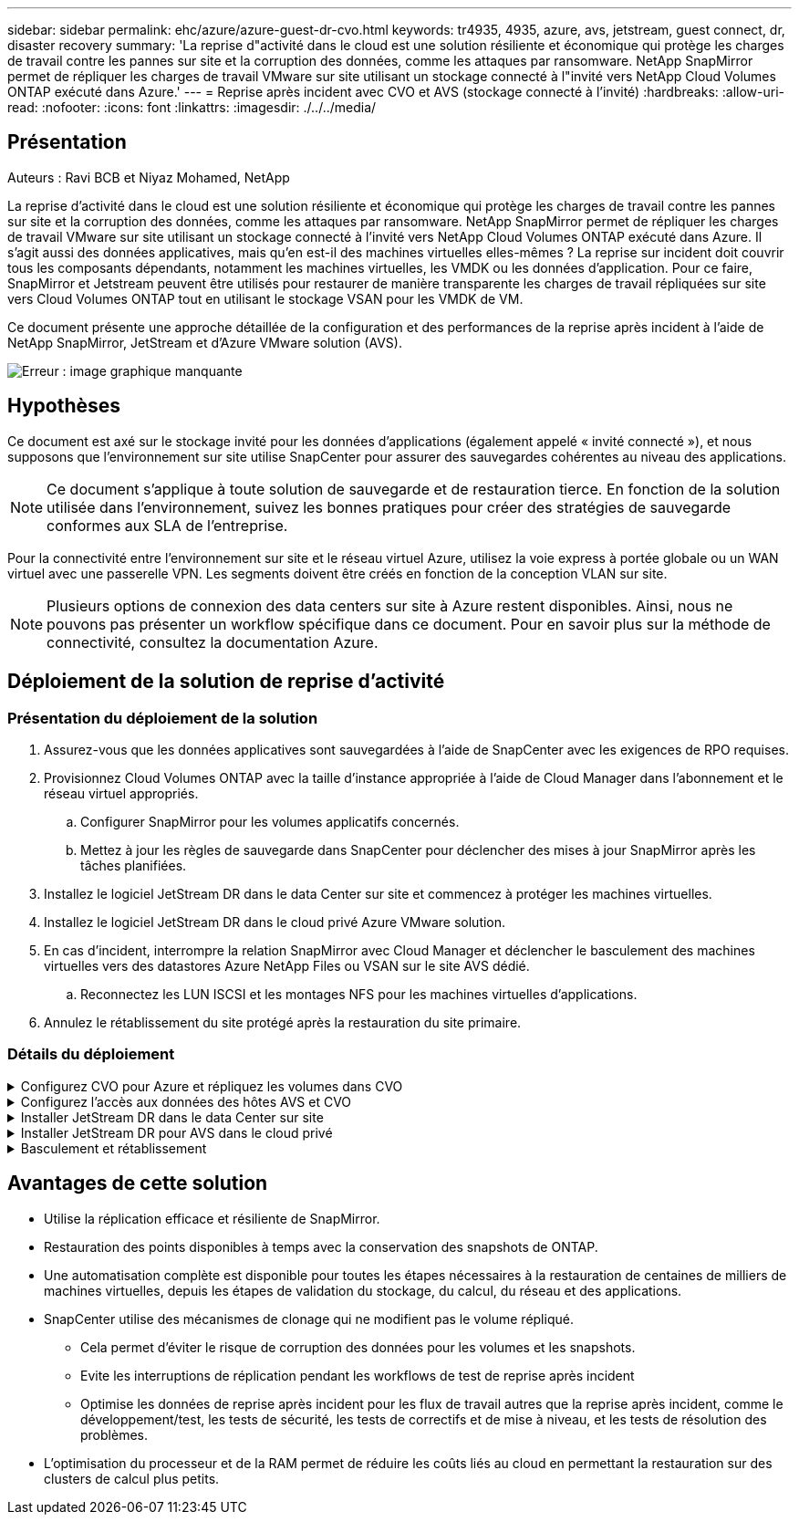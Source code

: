 ---
sidebar: sidebar 
permalink: ehc/azure/azure-guest-dr-cvo.html 
keywords: tr4935, 4935, azure, avs, jetstream, guest connect, dr, disaster recovery 
summary: 'La reprise d"activité dans le cloud est une solution résiliente et économique qui protège les charges de travail contre les pannes sur site et la corruption des données, comme les attaques par ransomware. NetApp SnapMirror permet de répliquer les charges de travail VMware sur site utilisant un stockage connecté à l"invité vers NetApp Cloud Volumes ONTAP exécuté dans Azure.' 
---
= Reprise après incident avec CVO et AVS (stockage connecté à l'invité)
:hardbreaks:
:allow-uri-read: 
:nofooter: 
:icons: font
:linkattrs: 
:imagesdir: ./../../media/




== Présentation

Auteurs : Ravi BCB et Niyaz Mohamed, NetApp

La reprise d'activité dans le cloud est une solution résiliente et économique qui protège les charges de travail contre les pannes sur site et la corruption des données, comme les attaques par ransomware. NetApp SnapMirror permet de répliquer les charges de travail VMware sur site utilisant un stockage connecté à l'invité vers NetApp Cloud Volumes ONTAP exécuté dans Azure. Il s'agit aussi des données applicatives, mais qu'en est-il des machines virtuelles elles-mêmes ? La reprise sur incident doit couvrir tous les composants dépendants, notamment les machines virtuelles, les VMDK ou les données d'application. Pour ce faire, SnapMirror et Jetstream peuvent être utilisés pour restaurer de manière transparente les charges de travail répliquées sur site vers Cloud Volumes ONTAP tout en utilisant le stockage VSAN pour les VMDK de VM.

Ce document présente une approche détaillée de la configuration et des performances de la reprise après incident à l'aide de NetApp SnapMirror, JetStream et d'Azure VMware solution (AVS).

image:dr-cvo-avs-image1.png["Erreur : image graphique manquante"]



== Hypothèses

Ce document est axé sur le stockage invité pour les données d'applications (également appelé « invité connecté »), et nous supposons que l'environnement sur site utilise SnapCenter pour assurer des sauvegardes cohérentes au niveau des applications.


NOTE: Ce document s'applique à toute solution de sauvegarde et de restauration tierce. En fonction de la solution utilisée dans l'environnement, suivez les bonnes pratiques pour créer des stratégies de sauvegarde conformes aux SLA de l'entreprise.

Pour la connectivité entre l'environnement sur site et le réseau virtuel Azure, utilisez la voie express à portée globale ou un WAN virtuel avec une passerelle VPN. Les segments doivent être créés en fonction de la conception VLAN sur site.


NOTE: Plusieurs options de connexion des data centers sur site à Azure restent disponibles. Ainsi, nous ne pouvons pas présenter un workflow spécifique dans ce document. Pour en savoir plus sur la méthode de connectivité, consultez la documentation Azure.



== Déploiement de la solution de reprise d'activité



=== Présentation du déploiement de la solution

. Assurez-vous que les données applicatives sont sauvegardées à l'aide de SnapCenter avec les exigences de RPO requises.
. Provisionnez Cloud Volumes ONTAP avec la taille d'instance appropriée à l'aide de Cloud Manager dans l'abonnement et le réseau virtuel appropriés.
+
.. Configurer SnapMirror pour les volumes applicatifs concernés.
.. Mettez à jour les règles de sauvegarde dans SnapCenter pour déclencher des mises à jour SnapMirror après les tâches planifiées.


. Installez le logiciel JetStream DR dans le data Center sur site et commencez à protéger les machines virtuelles.
. Installez le logiciel JetStream DR dans le cloud privé Azure VMware solution.
. En cas d'incident, interrompre la relation SnapMirror avec Cloud Manager et déclencher le basculement des machines virtuelles vers des datastores Azure NetApp Files ou VSAN sur le site AVS dédié.
+
.. Reconnectez les LUN ISCSI et les montages NFS pour les machines virtuelles d'applications.


. Annulez le rétablissement du site protégé après la restauration du site primaire.




=== Détails du déploiement

.Configurez CVO pour Azure et répliquez les volumes dans CVO
[%collapsible]
====
La première étape consiste à configurer Cloud Volumes ONTAP sur Azure (https://docs.netapp.com/us-en/netapp-solutions/ehc/azure/azure-guest.html["Lien"^]) Et répliquez les volumes souhaités dans Cloud Volumes ONTAP avec les fréquences et les instantanés souhaités.

image:dr-cvo-avs-image2.png["Erreur : image graphique manquante"]

====
.Configurez l'accès aux données des hôtes AVS et CVO
[%collapsible]
====
Deux facteurs importants à prendre en compte lors du déploiement d'un SDDC sont la taille du cluster SDDC dans la solution Azure VMware et le délai de conservation d'un SDDC. Ces deux considérations clés à prendre en compte dans une solution de reprise sur incident permettent de réduire les coûts d'exploitation globaux. Le SDDC peut héberger jusqu'à trois hôtes, tout comme un cluster multi-hôtes dans un déploiement à grande échelle.

La décision de déployer un cluster AVS se base principalement sur les exigences en matière de RPO/RTO. Avec la solution Azure VMware, le SDDC peut être provisionné dans le temps en préparation des tests ou d'un incident. Un SDDC déployé juste à temps fait gagner des coûts d'hôtes ESXi lorsque vous ne traitez pas d'incident. Néanmoins, ce type de déploiement affecte le RTO de quelques heures lors du provisionnement du SDDC.

L'option la plus courante consiste à faire fonctionner le SDDC en mode de fonctionnement toujours actif avec un voyant allumé. Cette option réduit l'empreinte de trois hôtes disponibles en continu et accélère les opérations de reprise en fournissant une base en cours d'exécution pour les activités de simulation et les vérifications de conformité, ce qui évite le risque de dérive opérationnelle entre les sites de production et de reprise. Le cluster de lampe témoin peut être rapidement étendu au niveau souhaité si nécessaire pour gérer un événement de reprise après incident réel.

Pour configurer AVS (qu'il s'agit de IT à la demande ou en mode témoin lumineux), voir https://docs.netapp.com/us-en/netapp-solutions/ehc/azure/azure-setup.html["Déploiement et configuration de l'environnement de virtualisation sur Azure"^]. Avant cela, vérifiez que les machines virtuelles invitées résidant sur les hôtes AVS peuvent consommer des données depuis Cloud Volumes ONTAP une fois la connectivité établie.

Une fois que Cloud Volumes ONTAP et AVS ont été correctement configurés, commencez par configurer Jetstream pour automatiser la restauration des charges de travail sur site vers AVS (machines virtuelles avec VMDK des applications et machines virtuelles avec stockage « Guest ») à l'aide du mécanisme VAIO et en exploitant SnapMirror pour les copies de volumes d'applications vers Cloud Volumes ONTAP.

====
.Installer JetStream DR dans le data Center sur site
[%collapsible]
====
Le logiciel Jetstream DR est constitué de trois composants principaux : le serveur virtuel JetStream DR Management Server (MSA), le dispositif virtuel DR (DRVA) et les composants hôtes (packages de filtres E/S). MSA est utilisé pour installer et configurer des composants hôtes sur le cluster de calcul, puis pour administrer le logiciel JetStream DR. La procédure d'installation est la suivante :

. Vérifiez les prérequis.
. Exécutez l'outil de planification de la capacité pour obtenir des recommandations en matière de ressources et de configuration.
. Déployez JetStream DR MSA sur chaque hôte vSphere du cluster désigné.
. Lancez le MSA à l'aide de son nom DNS dans un navigateur.
. Enregistrez le serveur vCenter avec MSA.
. Après le déploiement de JetStream DR MSA et l'enregistrement du serveur vCenter, accédez au plug-in JetStream DR avec le client Web vSphere. Pour ce faire, accédez à Datacenter > configurer > JetStream DR.
+
image:dr-cvo-avs-image3.png["Erreur : image graphique manquante"]

. À partir de l'interface JetStream DR, effectuez les tâches suivantes :
+
.. Configurez le cluster avec le package de filtre d'E/S.
+
image:dr-cvo-avs-image4.png["Erreur : image graphique manquante"]

.. Ajoutez le stockage Azure Blob situé sur le site de reprise.
+
image:dr-cvo-avs-image5.png["Erreur : image graphique manquante"]



. Déployez le nombre requis d'appliances virtuelles de reprise sur incident (DR) dans l'onglet appliances.
+

NOTE: Utiliser l'outil de planification de la capacité pour estimer le nombre d'ACR requis.

+
image:dr-cvo-avs-image6.png["Erreur : image graphique manquante"]

+
image:dr-cvo-avs-image7.png["Erreur : image graphique manquante"]

. Créez des volumes de journal de réplication pour chaque DRVA à l'aide du VMDK provenant des datastores disponibles ou du pool de stockage iSCSI partagé indépendant.
+
image:dr-cvo-avs-image8.png["Erreur : image graphique manquante"]

. À partir de l'onglet domaines protégés, créez le nombre requis de domaines protégés à l'aide des informations concernant le site Azure Blob Storage, l'instance DRVA et le journal de réplication. Un domaine protégé définit un ordinateur virtuel ou un ensemble de VM d'applications spécifiques au sein du cluster, qui sont protégés ensemble et ont un ordre de priorité pour les opérations de basculement/retour arrière.
+
image:dr-cvo-avs-image9.png["Erreur : image graphique manquante"]

+
image:dr-cvo-avs-image10.png["Erreur : image graphique manquante"]

. Sélectionnez les VM à protéger et regroupez-les dans des groupes d'applications en fonction de la dépendance. Les définitions d'application vous permettent de regrouper des jeux de machines virtuelles en groupes logiques contenant leurs ordres de démarrage, leurs retards de démarrage et les validations d'applications en option qui peuvent être exécutées à la reprise.
+

NOTE: Assurez-vous que le même mode de protection est utilisé pour toutes les machines virtuelles d'un domaine protégé.

+

NOTE: Le mode Write-Back (VMDK) offre de meilleures performances.

+
image:dr-cvo-avs-image11.png["Erreur : image graphique manquante"]

. Assurez-vous que les volumes des journaux de réplication sont placés sur un stockage haute performance.
+
image:dr-cvo-avs-image12.png["Erreur : image graphique manquante"]

. Une fois que vous avez terminé, cliquez sur Démarrer la protection du domaine protégé. La réplication des données démarre pour les machines virtuelles sélectionnées vers le magasin de objets blob désigné.
+
image:dr-cvo-avs-image13.png["Erreur : image graphique manquante"]

. Une fois la réplication terminée, l'état de protection de la VM est marqué comme récupérable.
+
image:dr-cvo-avs-image14.png["Erreur : image graphique manquante"]

+

NOTE: Les runbooks de basculement peuvent être configurés pour regrouper les VM (appelé groupe de reprise), définir l'ordre de démarrage et modifier les paramètres CPU/mémoire avec les configurations IP.

. Cliquez sur Paramètres, puis sur le lien Runbook Configure pour configurer le groupe Runbook.
+
image:dr-cvo-avs-image15.png["Erreur : image graphique manquante"]

. Cliquez sur le bouton Créer un groupe pour commencer à créer un nouveau groupe de runbook.
+

NOTE: Si nécessaire, dans la partie inférieure de l'écran, appliquez des pré-scripts personnalisés et des post-scripts pour s'exécuter automatiquement avant et après l'opération du groupe Runbook. Assurez-vous que les scripts Runbook résident sur le serveur de gestion.

+
image:dr-cvo-avs-image16.png["Erreur : image graphique manquante"]

. Modifiez les paramètres de la machine virtuelle selon vos besoins. Spécifier les paramètres de restauration des VM, y compris la séquence de démarrage, le délai de démarrage (spécifié en secondes), le nombre de CPU et la quantité de mémoire à allouer. Modifier la séquence de démarrage des machines virtuelles en cliquant sur les flèches vers le haut ou vers le bas. Des options sont également fournies pour conserver MAC.
+
image:dr-cvo-avs-image17.png["Erreur : image graphique manquante"]

. Les adresses IP statiques peuvent être configurées manuellement pour les machines virtuelles individuelles du groupe. Cliquez sur le lien vue NIC d'une machine virtuelle pour configurer manuellement ses paramètres d'adresse IP.
+
image:dr-cvo-avs-image18.png["Erreur : image graphique manquante"]

. Cliquez sur le bouton configurer pour enregistrer les paramètres NIC pour les machines virtuelles respectives.
+
image:dr-cvo-avs-image19.png["Erreur : image graphique manquante"]

+
image:dr-cvo-avs-image20.png["Erreur : image graphique manquante"]



L'état des runbooks de basculement et de retour arrière est désormais répertorié comme configuré. Les groupes de runbooks de basculement et de retour arrière sont créés par paires en utilisant le même groupe initial de machines virtuelles et de paramètres. Si nécessaire, les paramètres d'un groupe de runbook peuvent être personnalisés individuellement en cliquant sur son lien Détails respectifs et en effectuant des modifications.

====
.Installer JetStream DR pour AVS dans le cloud privé
[%collapsible]
====
Il est recommandé de créer à l'avance un cluster Pilot-light à trois nœuds sur le site de récupération (AVS). L'infrastructure du site de reprise peut ainsi être préconfigurée, notamment :

* Segments de réseau de destination, pare-feu, services comme DHCP et DNS, etc
* Installation de JetStream DR pour AVS
* Configuration des volumes ANF comme datastore et plus encore


Jetstream DR prend en charge un mode RTO proche de zéro pour les domaines stratégiques. Pour ces domaines, le stockage de destination doit être préinstallé. ANF est un type de stockage recommandé dans ce cas.


NOTE: La configuration réseau comprenant la création de segments doit être configurée sur le cluster AVS afin de répondre aux exigences sur site.


NOTE: Selon les exigences des contrats de niveau de service et de durée de restauration, vous pouvez utiliser un mode de basculement continu ou standard. Pour un RTO proche de zéro, vous devez commencer la réhydratation continue sur le site de restauration.

. Pour installer JetStream DR pour AVS sur un cloud privé Azure VMware solution, utilisez la commande Exécuter. Depuis le portail Azure, accédez à la solution VMware Azure, sélectionnez le cloud privé et sélectionnez Exécuter la commande > packages > JSDR.Configuration.
+

NOTE: L'utilisateur CloudAdmin par défaut de la solution Azure VMware ne dispose pas des privilèges suffisants pour installer JetStream DR pour AVS. La solution Azure VMware permet une installation simplifiée et automatisée de JetStream DR en appelant la commande Azure VMware solution Run pour JetStream DR.

+
La capture d'écran suivante montre l'installation à l'aide d'une adresse IP DHCP.

+
image:dr-cvo-avs-image21.png["Erreur : image graphique manquante"]

. Une fois l'installation de JetStream DR pour AVS terminée, actualisez le navigateur. Pour accéder à l'interface de reprise après incident JetStream, allez dans SDDC Datacenter > configurer > JetStream DR.
+
image:dr-cvo-avs-image22.png["Erreur : image graphique manquante"]

. À partir de l'interface JetStream DR, effectuez les tâches suivantes :
+
.. Ajoutez le compte Azure Blob Storage qui a été utilisé pour protéger le cluster sur site en tant que site de stockage, puis exécutez l'option Scan Domains.
.. Dans la boîte de dialogue qui s'affiche, sélectionnez le domaine protégé à importer, puis cliquez sur son lien Importer.
+
image:dr-cvo-avs-image23.png["Erreur : image graphique manquante"]



. Le domaine est importé pour la récupération. Accédez à l'onglet domaines protégés et vérifiez que le domaine prévu a été sélectionné ou choisissez le domaine souhaité dans le menu Sélectionner un domaine protégé. La liste des VM récupérables du domaine protégé s'affiche.
+
image:dr-cvo-avs-image24.png["Erreur : image graphique manquante"]

. Une fois les domaines protégés importés, déployez les appareils DRVA.
+

NOTE: Ces étapes peuvent également être automatisées à l'aide de plans créés par CPT.

. Créez des volumes du journal de réplication à l'aide des datastores VSAN ou ANF disponibles.
. Importez les domaines protégés et configurez le va de restauration de manière à utiliser un datastore ANF pour le positionnement des VM.
+
image:dr-cvo-avs-image25.png["Erreur : image graphique manquante"]

+

NOTE: Assurez-vous que DHCP est activé sur le segment sélectionné et qu'un nombre suffisant d'adresses IP est disponible. Des adresses IP dynamiques sont utilisées temporairement pendant la restauration des domaines. Chaque machine virtuelle de restauration (y compris la réhydratation continue) requiert une adresse IP dynamique individuelle. Une fois la récupération terminée, le IP est libéré et peut être réutilisé.

. Sélectionnez l'option de basculement appropriée (basculement continu ou basculement). Dans cet exemple, la réhydratation continue (basculement continu) est sélectionnée.
+

NOTE: Bien que les modes de basculement et de basculement continu diffèrent lorsque la configuration est effectuée, les deux modes de basculement sont configurés à l'aide des mêmes étapes. Les étapes de basculement sont configurées et effectuées ensemble en cas d'incident. Le basculement continu peut être configuré à tout moment, puis s'exécuter en arrière-plan pendant le fonctionnement normal du système. Après un incident, un basculement continu est effectué pour transférer immédiatement la propriété des machines virtuelles protégées vers le site de reprise (RTO quasi nul).

+
image:dr-cvo-avs-image26.png["Erreur : image graphique manquante"]



Le processus de basculement continu démarre et sa progression peut être surveillée dans l'interface utilisateur. Un clic sur l'icône bleue dans la section Etape actuelle permet d'afficher une fenêtre contextuelle affichant les détails de l'étape en cours du processus de basculement.

====
.Basculement et rétablissement
[%collapsible]
====
. Après un incident se produit dans le cluster protégé de l'environnement sur site (défaillance partielle ou complète), vous pouvez déclencher le basculement pour les machines virtuelles à l'aide de Jetstream après avoir déclenché la relation SnapMirror pour les volumes d'application respectifs.
+
image:dr-cvo-avs-image27.png["Erreur : image graphique manquante"]

+
image:dr-cvo-avs-image28.png["Erreur : image graphique manquante"]

+

NOTE: Cette étape peut facilement être automatisée afin de faciliter le processus de reprise.

. Accédez à l'interface utilisateur Jetstream sur AVS SDDC (côté destination) et activez l'option de basculement pour terminer le basculement. La barre des tâches affiche la progression des activités de basculement.
+
Dans la boîte de dialogue qui s'affiche lors de la fin du basculement, la tâche de basculement peut être spécifiée comme planifié ou supposée être forcée.

+
image:dr-cvo-avs-image29.png["Erreur : image graphique manquante"]

+
image:dr-cvo-avs-image30.png["Erreur : image graphique manquante"]

+
Le basculement forcé suppose que le site principal n'est plus accessible et que la propriété du domaine protégé devrait être directement assumée par le site de reprise.

+
image:dr-cvo-avs-image31.png["Erreur : image graphique manquante"]

+
image:dr-cvo-avs-image32.png["Erreur : image graphique manquante"]

. Une fois le basculement continu terminé, un message confirmant la fin de la tâche s'affiche. Une fois la tâche terminée, accédez aux VM récupérées pour configurer les sessions ISCSI ou NFS.
+

NOTE: Le mode de basculement passe en mode d'exécution en basculement et l'état de la VM peut être récupérable. Toutes les machines virtuelles du domaine protégé sont à présent exécutées sur le site de reprise, dans l'état spécifié par les paramètres de runbook de basculement.

+

NOTE: Pour vérifier la configuration et l'infrastructure de basculement, JetStream DR peut être utilisé en mode test (option Test Failover) afin d'observer la récupération des machines virtuelles et de leurs données à partir du magasin d'objets dans un environnement de restauration de test. Lorsqu'une procédure de basculement est exécutée en mode test, son fonctionnement ressemble à un processus de basculement réel.

+
image:dr-cvo-avs-image33.png["Erreur : image graphique manquante"]

. Une fois les machines virtuelles restaurées, utilisez la reprise après incident du stockage pour le stockage invité. Pour démontrer ce processus, SQL Server est utilisé dans cet exemple.
. Connectez-vous à la machine virtuelle SnapCenter récupérée sur AVS SDDC et activez le mode DR.
+
.. Accédez à l'interface utilisateur SnapCenter à l'aide du navigateur.
+
image:dr-cvo-avs-image34.png["Erreur : image graphique manquante"]

.. Dans la page Paramètres, accédez à Paramètres > Paramètres globaux > reprise après incident.
.. Sélectionnez Activer la reprise après incident.
.. Cliquez sur appliquer.
+
image:dr-cvo-avs-image35.png["Erreur : image graphique manquante"]

.. Vérifiez si la tâche DR est activée en cliquant sur Monitor > Jobs.
+

NOTE: NetApp SnapCenter 4.6 ou version ultérieure doit être utilisé pour la reprise après incident du stockage. Pour les versions précédentes, des snapshots cohérents avec les applications (répliqués à l'aide de SnapMirror) doivent être utilisés. Il convient également d'exécuter une restauration manuelle si les sauvegardes précédentes doivent être restaurées sur le site de reprise après incident.



. S'assurer que la relation SnapMirror est rompue.
+
image:dr-cvo-avs-image36.png["Erreur : image graphique manquante"]

. Reliez le LUN de Cloud Volumes ONTAP à la machine virtuelle hôte SQL récupérée à l'aide des mêmes lettres de disque.
+
image:dr-cvo-avs-image37.png["Erreur : image graphique manquante"]

. Ouvrez l'initiateur iSCSI, effacez la session précédente déconnectée et ajoutez la nouvelle cible avec les chemins d'accès multiples pour les volumes Cloud Volumes ONTAP répliqués.
+
image:dr-cvo-avs-image38.png["Erreur : image graphique manquante"]

. Assurez-vous que tous les disques sont connectés à l'aide des mêmes lettres que celles utilisées avant la reprise sur incident.
+
image:dr-cvo-avs-image39.png["Erreur : image graphique manquante"]

. Redémarrez le service serveur MSSQL.
+
image:dr-cvo-avs-image40.png["Erreur : image graphique manquante"]

. Assurez-vous que les ressources SQL sont de nouveau en ligne.
+
image:dr-cvo-avs-image41.png["Erreur : image graphique manquante"]

+

NOTE: Dans le cas d'un système NFS, reliez les volumes à l'aide de la commande mount et mettez à jour le `/etc/fstab` entrées.

+
À ce stade, le fonctionnement de l'entreprise peut se faire et son activité se poursuit normalement.

+

NOTE: Sur la fin NSX-T, il est possible de créer une passerelle de niveau 1 dédiée distincte pour simuler des scénarios de basculement. Cela permet de s'assurer que toutes les charges de travail peuvent communiquer les unes avec les autres, mais qu'aucun trafic ne peut être acheminé depuis et vers l'environnement, de manière à ce que les tâches de triage, de confinement ou de durcissement puissent être effectuées sans risque de contamination croisée. Cette opération est hors du champ d'application de ce document, mais elle peut être facilement réalisée pour simuler l'isolement.



Une fois que le site primaire est de nouveau opérationnel, vous pouvez effectuer le rétablissement. La protection de machine virtuelle est reprise par Jetstream et la relation SnapMirror doit être inversée.

. Restaurer l'environnement sur site. Selon le type d'incident, il peut être nécessaire de restaurer et/ou de vérifier la configuration du cluster protégé. Si nécessaire, il peut être nécessaire de réinstaller le logiciel JetStream DR.
. Accédez à l'environnement sur site restauré, accédez à l'interface utilisateur Jetstream DR et sélectionnez le domaine protégé approprié. Une fois que le site protégé est prêt à être restauré, sélectionnez l'option de retour arrière dans l'interface utilisateur.
+

NOTE: Le plan de restauration généré par CPT peut également être utilisé pour initier le retour des VM et de leurs données du magasin d'objets vers l'environnement VMware d'origine.

+
image:dr-cvo-avs-image42.png["Erreur : image graphique manquante"]

+

NOTE: Préciser le délai maximal après la mise en pause des VM dans le site de reprise, puis leur redémarrage sur le site protégé. Le temps nécessaire à l'exécution de ce processus comprend l'achèvement de la réplication après l'arrêt des VM de basculement, le temps nécessaire pour nettoyer le site de reprise et le temps nécessaire pour recréer les VM sur le site protégé. NetApp recommande 10 minutes.

+
image:dr-cvo-avs-image43.png["Erreur : image graphique manquante"]

. Suivre le processus de retour arrière, puis confirmer la reprise de la protection des machines virtuelles et la cohérence des données.
+
image:dr-cvo-avs-image44.png["Erreur : image graphique manquante"]

. Une fois les machines virtuelles restaurées, déconnectez le stockage secondaire de l'hôte et connectez-vous au stockage primaire.
+
image:dr-cvo-avs-image45.png["Erreur : image graphique manquante"]

+
image:dr-cvo-avs-image46.png["Erreur : image graphique manquante"]

. Redémarrez le service serveur MSSQL.
. Vérifiez que les ressources SQL sont de nouveau en ligne.
+
image:dr-cvo-avs-image47.png["Erreur : image graphique manquante"]

+

NOTE: Pour revenir au stockage primaire, veillez à ce que la direction de la relation reste la même qu'avant le basculement en effectuant une opération de resynchronisation inverse.

+

NOTE: Pour conserver les rôles de stockage primaire et secondaire après l'opération de resynchronisation inverse, effectuez à nouveau l'opération de resynchronisation inverse.



Ce processus s'applique à d'autres applications telles qu'Oracle, des versions similaires des bases de données et à toutes les autres applications qui utilisent un système de stockage connecté par l'invité.

Comme toujours, testez les étapes de récupération des charges de travail critiques avant de les porter en production.

====


== Avantages de cette solution

* Utilise la réplication efficace et résiliente de SnapMirror.
* Restauration des points disponibles à temps avec la conservation des snapshots de ONTAP.
* Une automatisation complète est disponible pour toutes les étapes nécessaires à la restauration de centaines de milliers de machines virtuelles, depuis les étapes de validation du stockage, du calcul, du réseau et des applications.
* SnapCenter utilise des mécanismes de clonage qui ne modifient pas le volume répliqué.
+
** Cela permet d'éviter le risque de corruption des données pour les volumes et les snapshots.
** Evite les interruptions de réplication pendant les workflows de test de reprise après incident
** Optimise les données de reprise après incident pour les flux de travail autres que la reprise après incident, comme le développement/test, les tests de sécurité, les tests de correctifs et de mise à niveau, et les tests de résolution des problèmes.


* L'optimisation du processeur et de la RAM permet de réduire les coûts liés au cloud en permettant la restauration sur des clusters de calcul plus petits.

